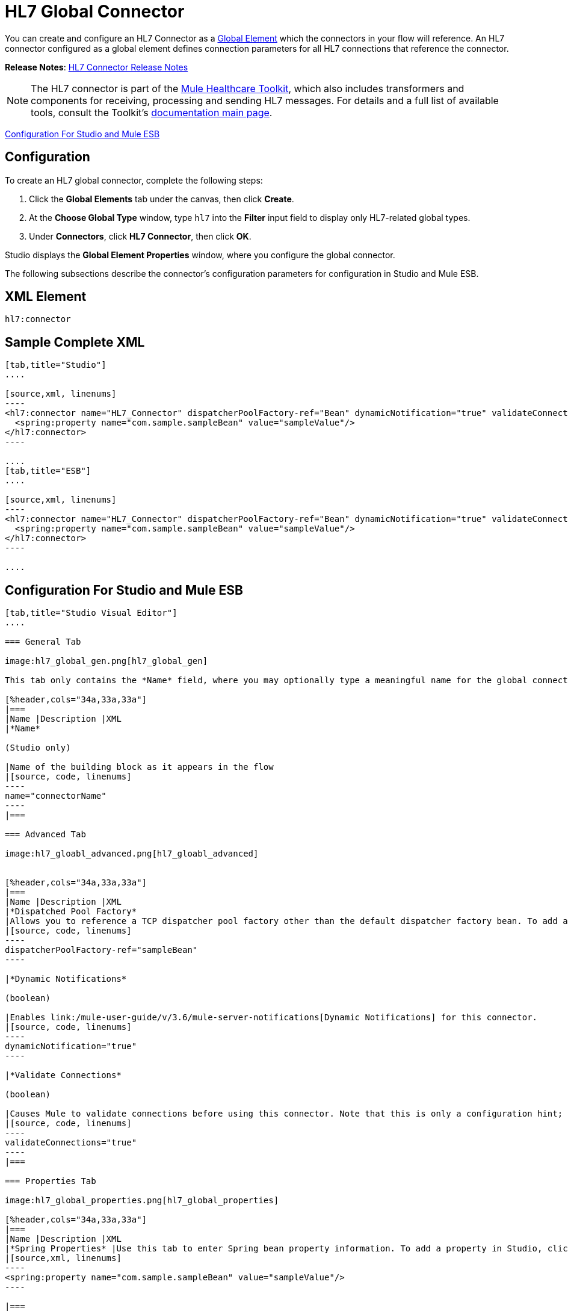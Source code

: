 = HL7 Global Connector
:keywords: hl7, global, connector

You can create and configure an HL7 Connector as a link:/mule-user-guide/v/3.6/global-elements[Global Element] which the connectors in your flow will reference. An HL7 connector configured as a global element defines connection parameters for all HL7 connections that reference the connector.

*Release Notes*: link:/release-notes/hl7-connector-release-notes[HL7 Connector Release Notes]

[NOTE]
The HL7 connector is part of the link:/mule-healthcare-toolkit/v/3.6/_fixed[Mule Healthcare Toolkit], which also includes transformers and components for receiving, processing and sending HL7 messages. For details and a full list of available tools, consult the Toolkit's link:/mule-healthcare-toolkit/v/3.6/_fixed[documentation main page].

<<Configuration For Studio and Mule ESB>>

== Configuration

To create an HL7 global connector, complete the following steps:

. Click the *Global Elements* tab under the canvas, then click *Create*.
. At the *Choose Global Type* window, type `hl7` into the *Filter* input field to display only HL7-related global types.
. Under *Connectors*, click *HL7 Connector*, then click *OK*. 

Studio displays the *Global Element Properties* window, where you configure the global connector.

The following subsections describe the connector's configuration parameters for configuration in Studio and Mule ESB.

== XML Element

[source, code, linenums]
----
hl7:connector
----

== Sample Complete XML

[tabs]
------
[tab,title="Studio"]
....

[source,xml, linenums]
----
<hl7:connector name="HL7_Connector" dispatcherPoolFactory-ref="Bean" dynamicNotification="true" validateConnections="true" hl7Encoding="ER7" sendBufferSize="0" receiveBufferSize="0" receiveBacklog="0" sendTcpNoDelay="true" reuseAddress="true" keepSendSocketOpen="true" keepAlive="true" clientSoTimeout="10000" serverSoTimeout="10000" socketSoLinger="0" validation="STRONG" doc:name="HL7 Connector">
  <spring:property name="com.sample.sampleBean" value="sampleValue"/>
</hl7:connector>
----

....
[tab,title="ESB"]
....

[source,xml, linenums]
----
<hl7:connector name="HL7_Connector" dispatcherPoolFactory-ref="Bean" dynamicNotification="true" validateConnections="true" hl7Encoding="ER7" sendBufferSize="0" receiveBufferSize="0" receiveBacklog="0" sendTcpNoDelay="true" reuseAddress="true" keepSendSocketOpen="true" keepAlive="true" clientSoTimeout="10000" serverSoTimeout="10000" socketSoLinger="0" validation="STRONG">
  <spring:property name="com.sample.sampleBean" value="sampleValue"/>
</hl7:connector>
----

....
------

== Configuration For Studio and Mule ESB

[tabs]
------
[tab,title="Studio Visual Editor"]
....

=== General Tab

image:hl7_global_gen.png[hl7_global_gen]

This tab only contains the *Name* field, where you may optionally type a meaningful name for the global connector.

[%header,cols="34a,33a,33a"]
|===
|Name |Description |XML
|*Name*

(Studio only)

|Name of the building block as it appears in the flow
|[source, code, linenums]
----
name="connectorName"
----
|===

=== Advanced Tab

image:hl7_gloabl_advanced.png[hl7_gloabl_advanced]


[%header,cols="34a,33a,33a"]
|===
|Name |Description |XML
|*Dispatched Pool Factory*
|Allows you to reference a TCP dispatcher pool factory other than the default dispatcher factory bean. To add a different dispatcher factory bean ID in Studio, click the image:conn.spring.props-addbutton.png[conn.spring.props-addbutton] button next to the combo box.
|[source, code, linenums]
----
dispatcherPoolFactory-ref="sampleBean"
----

|*Dynamic Notifications*

(boolean)

|Enables link:/mule-user-guide/v/3.6/mule-server-notifications[Dynamic Notifications] for this connector.
|[source, code, linenums]
----
dynamicNotification="true"
----

|*Validate Connections*

(boolean)

|Causes Mule to validate connections before using this connector. Note that this is only a configuration hint; transport implementations may or may not validate the connection.
|[source, code, linenums]
----
validateConnections="true"
----
|===

=== Properties Tab

image:hl7_global_properties.png[hl7_global_properties]

[%header,cols="34a,33a,33a"]
|===
|Name |Description |XML
|*Spring Properties* |Use this tab to enter Spring bean property information. To add a property in Studio, click the image:conn.spring.props-addbutton.png[conn.spring.props-addbutton] button under *Spring Properties.*
|[source,xml, linenums]
----
<spring:property name="com.sample.sampleBean" value="sampleValue"/>
----

|===

=== Protocol Tab

image:hl7_global_protocol.png[hl7_global_protocol]

[%header,cols="34a,33a,33a"]
|===
|Name |Description |XML
|*HL7 Message Encoding* |Allows you to select between ER7, XML, and HAPI.
|[source, code, linenums]
----
hl7Encoding="ER7"
----
|*Strong / Weak Validation* |
Allows you to select between `STRONG` or `WEAK` HL7 message validation (leave blank for no validation).

* `STRONG`: Checks that all message structure components are present, and that the message is well-formed
* `WEAK`: Only checks that the message is well-formed

|[source, code, linenums]
----
validation="STRONG"
----
|*Send Buffer Size* |Buffer size in bytes for sending data.
|[source, code, linenums]
----
sendBufferSize="0"
----
|*Receive Buffer Size* |Buffer size in bytes for receiving data.
|[source, code, linenums]
----
receiveBufferSize="0"
----
|*Receive Backlog* |Maximum queue size for incoming connections.
|[source, code, linenums]
----
receiveBacklog="0"
----
|
*Send TCP No Delay*

(boolean)

|Do not collect data before transmitting; send data immediately.
|[source, code, linenums]
----
sendTcpNoDelay="true"
----
|
*Reuse Address*

(boolean)

|Enable `SO_REUSEADDRESS` on server sockets. This helps reduce `Address already in use` errors when a socket is reused. Default value: `true`
|[source, code, linenums]
----
reuseAddress="true"
----
|
*Keep Send Socket Open*

(boolean)

|Do not close a socket after sending a message.
|[source, code, linenums]
----
keepSendSocketOpen="true"
----
|*Keep Alive*

(boolean)

|Enable `SO_KEEPALIVE` on open sockets. This causes a probe packet to be sent on an open socket which has not registered activity for a long period of time, to check whether the remote peer is up.
|[source, code, linenums]
----
keepAlive="true"
----
|*Client SO_TIMEOUT* |Set the `SO_TIMEOUT` value for client sockets (in milliseconds). This is the timeout for waiting for data. +
A value of `0` means forever.
|[source, code, linenums]
----
clientSoTimeout="10000"
----
|*Server SO_TIMEOUT* |Set the `SO_TIMEOUT` value for server sockets (in milliseconds). This is the timeout for waiting for data. +
A value of `0` means forever.
|[source, code, linenums]
----
serverSoTimeout="10000"
----
|*Socket SO_LINGE* |Set the `SO_LINGER` value for sockets (in milliseconds). This is the value of the delay before closing a socket. If enabled, a call to close the socket before data transmission has finished  blocks the calling program; the block remains in place until data transmission is finished or until the connection times out. |[source, code, linenums]
----
socketSoLinger="0"
----
|===

....
[tab,title="XML Editor"]
....

To access the Studio XML Editor, click the *Configuration XML* tab under the canvas.

For details, see link:/anypoint-studio/v/6/[Anypoint Studio].

The table below describes all configurable parameters for this building block.

[%header,cols="34a,33a,33a"]
|===
|Name |Description |XML
|
*Name*

(Studio only)

|Name of the building block as it appears in the flow
|[source, code, linenums]
----
name="connectorName"
----
|*Dispatched Pool Factory* |Allows you to reference a TCP dispatcher pool factory other than the default dispatcher factory bean. To add a different dispatcher factory bean ID in Studio, click the image:conn.spring.props-addbutton.png[conn.spring.props-addbutton] button next to the combo box.
|[source, code, linenums]
----
dispatcherPoolFactory-ref="sampleBean"
----

|
*Dynamic Notifications*

(boolean)

|Enables link:/mule-user-guide/v/3.6/mule-server-notifications[Dynamic Notifications] for this connector.
|[source, code, linenums]
----
dynamicNotification="true"
----
|
*Validate Connections*

(boolean)

|Causes Mule to validate connections before using this connector. Note that this is only a configuration hint; transport implementations may or may not validate the connection.
|[source, code, linenums]
----
validateConnections="true"
----
|*Spring Properties* |Use this tab to enter Spring bean property information. To add a property in Studio, click the image:conn.spring.props-addbutton.png[conn.spring.props-addbutton] button under *Spring Properties.*
|[source,xml, linenums]
----
<spring:property name="com.sample.sampleBean" value="sampleValue"/>
----

|*HL7 Message Encoding* |Allows you to select between ER7, XML and HAPI.
|[source, code, linenums]
----
hl7Encoding="ER7"
----
|*Strong / Weak Validation* |
Allows you to select between `STRONG` or `WEAK` HL7 message validation (leave blank for no validation).

* `STRONG`: Checks that all message structure components are present, and that the message is well-formed
* `WEAK`: Only checks that the message is well-formed

|[source, code, linenums]
----
validation="STRONG"
----
|*Send Buffer Size* |Buffer size in bytes for sending data.
|[source, code, linenums]
----
sendBufferSize="0"
----
|*Receive Buffer Size* |Buffer size in bytes for receiving data.
[source, code, linenums]
----
receiveBufferSize="0"
----
|*Receive Backlog* |Maximum queue size for incoming connections.
|[source, code, linenums]
----
receiveBacklog="0"
----
|
*Send TCP No Delay*

(boolean)

|Do not collect data before transmitting; send data immediately.
|[source, code, linenums]
----
sendTcpNoDelay="true"
----
|
*Reuse Address*

(boolean)

|Enable `SO_REUSEADDRESS` on server sockets. This helps reduce `Address already in use` errors when a socket is reused. Default value: `true`
|[source, code, linenums]
----
reuseAddress="true"
----
|
*Keep Send Socket Open*

(boolean)

|Do not close a socket after sending a message.
|[source, code, linenums]
----
keepSendSocketOpen="true"
----
|
*Keep Alive*

(boolean)

|Enable `SO_KEEPALIVE` on open sockets. This causes a probe packet to be sent on an open socket which has not registered activity for a long period of time, to check whether the remote peer is up.
|[source, code, linenums]
----
keepAlive="true"
----
|*Client SO_TIMEOUT* |Set the `SO_TIMEOUT` value for client sockets (in milliseconds). This is the timeout for waiting for data. +
A value of `0` means forever.
|[source, code, linenums]
----
clientSoTimeout="10000"
----
|*Server SO_TIMEOUT* |Set the `SO_TIMEOUT` value for server sockets (in milliseconds). This is the timeout for waiting for data. +
A value of `0` means forever.
|[source, code, linenums]
----
serverSoTimeout="10000"
----
|*Socket SO_LINGE* |Set the `SO_LINGER` value for sockets (in milliseconds). This is the value of the delay before closing a socket. If enabled, a call to close the socket before data transmission has finished blocks the calling program; the block remains in place until data transmission is finished or until the connection times out.
|[source, code, linenums]
----
socketSoLinger="0"
----
|===

....
[tab,title="Standalone"]
....

=== HL7 Connector Attributes

[%header,cols="5*a"]
|===
|Name |Type/Allowed values |Required |Default |Description
|`hl7Encoding` |
* `ER7`
* `XML`
* `HAPI`

|Yes |- |Encoding of the HL7 message when it is received by the connector. Can be a string in HL7 pipe-delimited format (ER7) or XML; or a HAPI object.
|`validation` |
* `WEAK`
* `STRONG`

|Yes |`WEAK` |Enable/disable default HAPI HL7 message validation during sending/receiving. `STRONG`: Validation enabled; `WEAK`: validation disabled
|===

The HL7 Connector also accepts all attributes configurable for TCP connectors. See the  link:/mule-user-guide/v/3.6/tcp-transport-reference[TCP Transport Reference].

=== Namespace and Syntax

[source, code, linenums]
----
http://www.mulesoft.org/schema/mule/hl7
----

=== XML Schema Location

[source, code, linenums]
----
http://www.mulesoft.org/schema/mule/hl7/mule-hl7.xsd
----

....
------
